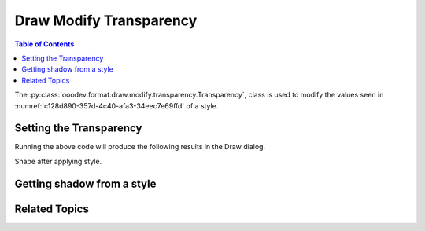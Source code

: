 .. _help_draw_format_modify_transparency_transparency:

Draw Modify Transparency
========================

.. contents:: Table of Contents
    :local:
    :backlinks: none
    :depth: 2

The :py:class:`ooodev.format.draw.modify.transparency.Transparency`, class is used to modify the values seen in :numref:`c128d890-357d-4c40-afa3-34eec7e69ffd` of a style.

.. cssclass:: screen_shot

    .. _c128d890-357d-4c40-afa3-34eec7e69ffd:

    .. figure:: https://github.com/Amourspirit/python_ooo_dev_tools/assets/4193389/c128d890-357d-4c40-afa3-34eec7e69ffd
        :alt: Draw dialog Transparency default
        :figclass: align-center
        :width: 450px

        Draw dialog Transparency default


Setting the Transparency
------------------------

.. tabs::

    .. code-tab:: python
        :emphasize-lines: 24, 25, 26, 27, 28, 29

        from __future__ import annotations
        import uno
        from ooodev.draw import Draw, DrawDoc, ZoomKind
        from ooodev.format.draw.modify import FamilyGraphics, DrawStyleFamilyKind
        from ooodev.format.draw.modify.transparency import Transparency, Intensity
        from ooodev.utils.lo import Lo

        def main() -> int:
            with Lo.Loader(connector=Lo.ConnectSocket()):
                doc = DrawDoc(Draw.create_draw_doc())
                doc.set_visible()
                Lo.delay(700)
                doc.zoom(ZoomKind.ZOOM_75_PERCENT)

                slide = doc.get_slide()

                width = 100
                height = 50
                x = 10
                y = 10

                rect = slide.draw_rectangle(x=x, y=y, width=width, height=height)
                rect.set_string("Hello World!")
                style = Transparency(
                    value=Intensity(88),
                    style_name=FamilyGraphics.DEFAULT_DRAWING_STYLE,
                    style_family=DrawStyleFamilyKind.GRAPHICS,
                )
                doc.apply_styles(style)

                Lo.delay(1_000)
                doc.close_doc()
            return 0

        if __name__ == "__main__":
            raise SystemExit(main())


    .. only:: html

        .. cssclass:: tab-none

            .. group-tab:: None

Running the above code will produce the following results in the Draw dialog.

.. cssclass:: screen_shot

    .. _377585e8-2815-4044-9763-100b663bdc36:

    .. figure:: https://github.com/Amourspirit/python_ooo_dev_tools/assets/4193389/377585e8-2815-4044-9763-100b663bdc36
        :alt: Draw dialog Transparency style changed
        :figclass: align-center
        :width: 450px

        Draw dialog Transparency style changed

Shape after applying style.

.. cssclass:: screen_shot

    .. _16c3459a-b219-4739-b903-8ffb21d2c3d7:

    .. figure:: https://github.com/Amourspirit/python_ooo_dev_tools/assets/4193389/16c3459a-b219-4739-b903-8ffb21d2c3d7
        :alt: Shape after Style applied
        :figclass: align-center

        Shape after Style applied


Getting shadow from a style
---------------------------

.. tabs::

    .. code-tab:: python

        # ... other code

        f_style = Transparency.from_style(
            doc=doc.component,
            style_name=FamilyGraphics.DEFAULT_DRAWING_STYLE,
            style_family=DrawStyleFamilyKind.GRAPHICS,
        )
        assert f_style.prop_inner.prop_value == Intensity(88)

    .. only:: html

        .. cssclass:: tab-none

            .. group-tab:: None

Related Topics
--------------

.. seealso::

    .. cssclass:: ul-list

        - :ref:`help_format_format_kinds`
        - :ref:`help_format_coding_style`
        - :ref:`help_draw_format_modify_transparency_gradient`
        - :py:class:`ooodev.format.draw.modify.transparency.Transparency`